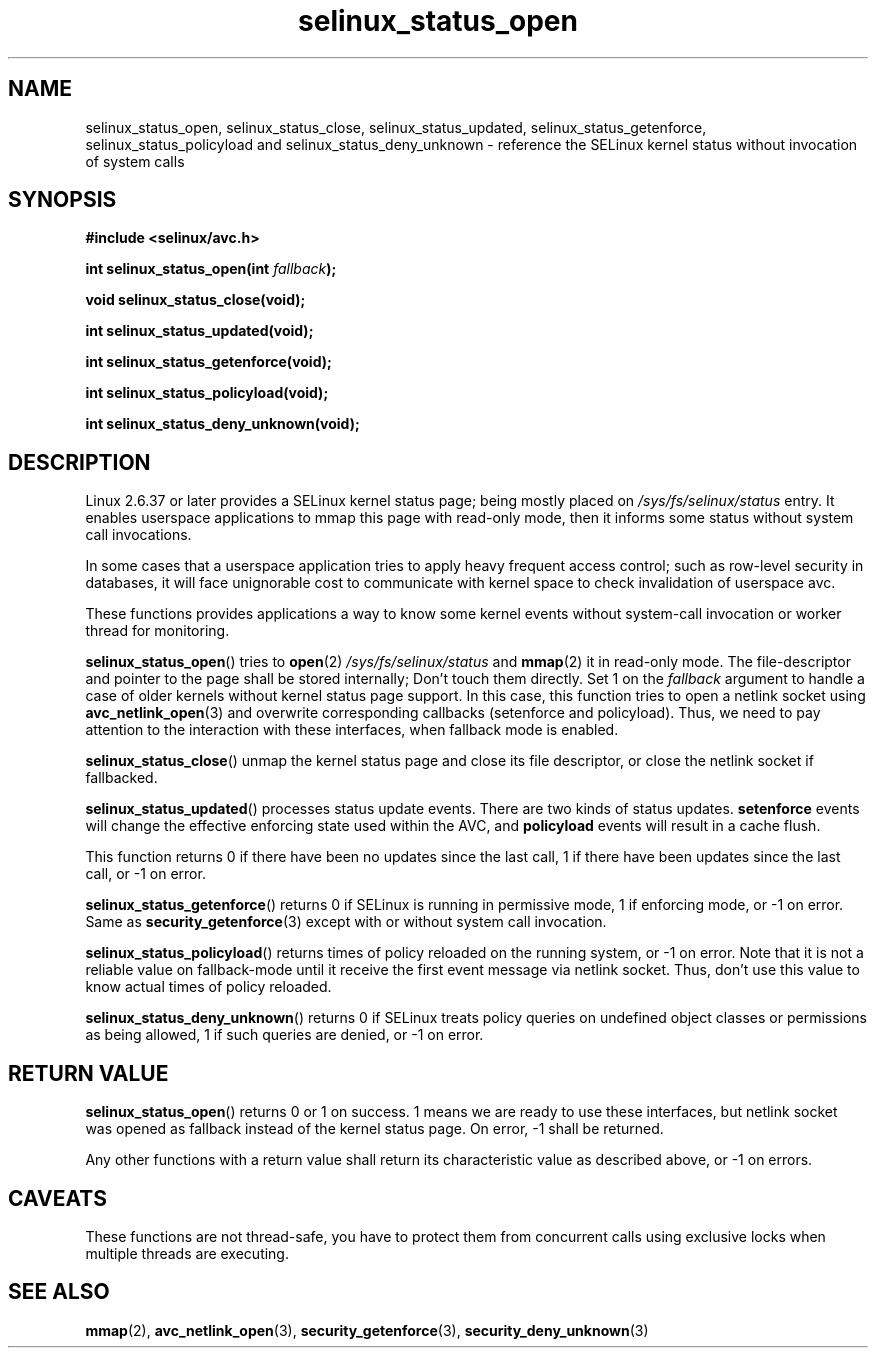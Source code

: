 .TH "selinux_status_open" "3" "22 January 2011" "kaigai@ak.jp.nec.com" "SELinux API documentation"
.SH "NAME"
selinux_status_open, selinux_status_close, selinux_status_updated,
selinux_status_getenforce, selinux_status_policyload and
selinux_status_deny_unknown \- reference the SELinux kernel status
without invocation of system calls
.
.SH "SYNOPSIS"
.B #include <selinux/avc.h>
.sp
.BI "int selinux_status_open(int " fallback ");"
.sp
.BI "void selinux_status_close(void);"
.sp
.BI "int selinux_status_updated(void);"
.sp
.BI "int selinux_status_getenforce(void);"
.sp
.BI "int selinux_status_policyload(void);"
.sp
.BI "int selinux_status_deny_unknown(void);"
.
.SH "DESCRIPTION"
Linux 2.6.37 or later provides a SELinux kernel status page; being mostly
placed on
.I /sys/fs/selinux/status
entry. It enables userspace applications to mmap this page with read-only
mode, then it informs some status without system call invocations.
.sp
In some cases that a userspace application tries to apply heavy frequent
access control; such as row-level security in databases, it will face
unignorable cost to communicate with kernel space to check invalidation
of userspace avc.
.sp
These functions provides applications a way to know some kernel events
without system-call invocation or worker thread for monitoring.
.sp
.BR selinux_status_open ()
tries to
.BR open (2)
.I /sys/fs/selinux/status
and
.BR mmap (2)
it in read-only mode. The file-descriptor and pointer to the page shall
be stored internally; Don't touch them directly.
Set 1 on the
.I fallback
argument to handle a case of older kernels without kernel status page support.
In this case, this function tries to open a netlink socket using
.BR avc_netlink_open (3)
and overwrite corresponding callbacks (setenforce and policyload).
Thus, we need to pay attention to the interaction with these interfaces,
when fallback mode is enabled.
.sp
.BR selinux_status_close ()
unmap the kernel status page and close its file descriptor, or close the
netlink socket if fallbacked.
.sp
.BR selinux_status_updated ()
processes status update events. There are two kinds of status updates.
.B setenforce
events will change the effective enforcing state used within the AVC, and
.B policyload
events will result in a cache flush.

This function returns 0 if there have been no updates since the last call,
1 if there have been updates since the last call, or \-1 on error.
.sp
.BR selinux_status_getenforce ()
returns 0 if SELinux is running in permissive mode, 1 if enforcing mode,
or \-1 on error.
Same as
.BR security_getenforce (3)
except with or without system call invocation.
.sp
.BR selinux_status_policyload ()
returns times of policy reloaded on the running system, or \-1 on error.
Note that it is not a reliable value on fallback-mode until it receive
the first event message via netlink socket.
Thus, don't use this value to know actual times of policy reloaded.
.sp
.BR selinux_status_deny_unknown ()
returns 0 if SELinux treats policy queries on undefined object classes or
permissions as being allowed, 1 if such queries are denied, or \-1 on error.
.
.SH "RETURN VALUE"
.BR selinux_status_open ()
returns 0 or 1 on success. 1 means we are ready to use these interfaces,
but netlink socket was opened as fallback instead of the kernel status page.
On error, \-1 shall be returned.
.sp
Any other functions with a return value shall return its characteristic
value as described above, or \-1 on errors.
.
.SH "CAVEATS"
.sp
These functions are not thread-safe, you have to protect them from
concurrent calls using exclusive locks when multiple threads are executing.
.
.SH "SEE ALSO"
.ad l
.nh
.BR mmap (2),
.BR avc_netlink_open (3),
.BR security_getenforce (3),
.BR security_deny_unknown (3)
